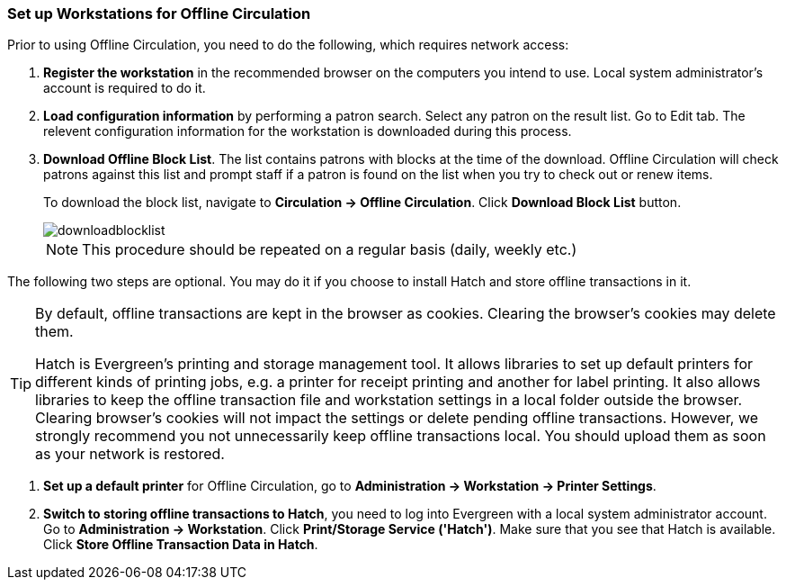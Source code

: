 Set up Workstations for Offline Circulation
~~~~~~~~~~~~~~~~~~~~~~~~~~~~~~~~~~~~~~~~~~~


Prior to using Offline Circulation, you need to do the following, which requires network access:


. *Register the workstation* in the recommended browser on the computers you intend to use. Local system administrator's account is required to do it.
+
. *Load configuration information* by performing a patron search. Select any patron on the result list. Go to Edit tab. The relevent configuration information for the workstation is downloaded during this process. 

. *Download Offline Block List*. The list contains patrons with blocks at the time of the download. Offline Circulation will check patrons against this list and prompt staff if a patron is found on the list when you try to check out or renew items.
+
To download the block list, navigate to *Circulation -> Offline Circulation*. Click *Download Block List* button.
+
image::images/circ/downloadblocklist.png[]
+
NOTE: This procedure should be repeated on a regular basis (daily, weekly etc.)

The following two steps are optional. You may do it if you choose to install Hatch and store offline transactions in it. 

[TIP]
====
By default, offline transactions are kept in the browser as cookies. Clearing the browser's cookies may delete them. 

Hatch is Evergreen's printing and storage management tool. It allows libraries to set up default printers for different kinds of printing jobs, e.g. a printer for receipt printing and another for label printing. It also allows libraries to keep the offline transaction file and workstation settings in a local folder outside the browser. Clearing browser's cookies will not impact the settings or delete pending offline transactions. However, we strongly recommend you not unnecessarily keep offline transactions local. You should upload them as soon as your network is restored.
====

. *Set up a default printer* for Offline Circulation, go to *Administration -> Workstation -> Printer Settings*.
+
. *Switch to storing offline transactions to Hatch*, you need to log into Evergreen with a local system administrator account. Go to *Administration -> Workstation*. 
Click *Print/Storage Service ('Hatch')*. Make sure that you see that Hatch is available. Click *Store Offline Transaction Data in Hatch*.


////
Save Offline URL
^^^^^^^^^^^^^^^^


The permanent link for *Offline Circulation* is *https://catalogue.libraries.coop/eg/staff/offline-interface* we recommend that this link is bookmarked on staff workstations.  This is the location for both entering transactions while offline as well as processing them later.  You will see a slightly different version of this interface depending on whether or not you are logged in.
+
* If you are logged out, you will see the tab default to *Checkout* and the button on the top-right will read *Export Transactions*.
+
image::images/circ/offlineloggedout.png[]
+
* If you are logged in, you will see an additional tab on the left for *Session Management* and this will be the default tab.  The top-right button will read *Download Block List*.
+
image::images/circ/offlineloggedin.png[]
+
* If you are logged in and attempt to click on any tab other than *Session Management*, you will see a warning alerting you that you are about to enter offline mode.
+
image::images/circ/offline_warning.png[]
+
** This warning is not network-aware and it will appear regardless of network connection state.  You must be logged out to record offline transactions.
** If you see this warning and wish to record offline transactions, click *Proceed* in order to log out.
+
Download Offline Block List
^^^^^^^^^^^^^^^^^^^^^^^^^^^
+
While logged in and still online, you may download an *Offline Block List*.  This will locally store a list of all patrons with blocks at the time of the download.  If this list is present, *Offline Circulation* will check transactions against this list.
+
To download the block list, navigate to *Circulation* -> *Offline Circulation* and click the *Download Block List* button in the top-right of the screen.
+
image::images/circ/downloadblocklist.png[]
+
If you attempt a checkout or a renewal for a patron on the block list, you will get a modal informing you that the patron has penalties.  Click the *Allow* button to override this and proceed with the transaction.  Click the *Reject* button to cancel the checkout or renewal.



Set Offline Printer
^^^^^^^^^^^^^^^^^^^

Print using chrome
++++++++++++++++++

Browser print options - no additional setup required.

Print using Hatch
+++++++++++++++++

xref:download-hatch-ref[] must be installed and enabled on your workstation

. Click *Administration* -> *Workstation* -> *Printer Settings*.
. Click *Offline* ->


Save Patron Registration Form
^^^^^^^^^^^^^^^^^^^^^^^^^^^^^

. Click *Circulation* -> *Offline Circulation*
. *Search* -> *Search for Patrons*.
. Perform a search -> select a user from the results -> and open the *Patron Edit* interface.
.. This will allow the Offline interface to collect the information it needs, such as workstation information and the patron registration form.
////